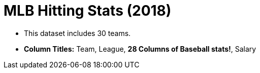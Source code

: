 = MLB Hitting Stats (2018)

- This dataset includes 30 teams.
- *Column Titles:*  Team, League, *28 Columns of Baseball stats!*, Salary

